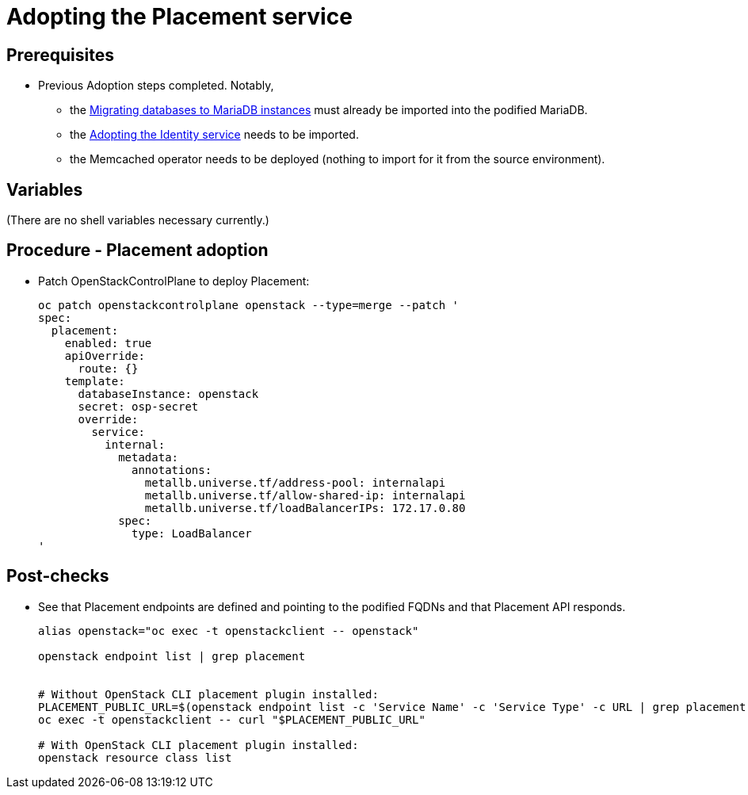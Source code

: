 [id="adopting-the-placement-service_{context}"]

//:context: adopting-placement-service
//kgilliga: This module might be converted to an assembly, or a procedure as a standalone chapter.
//Check xref contexts.

= Adopting the Placement service

== Prerequisites

* Previous Adoption steps completed. Notably,
 ** the xref:mariadb_copy_{context}[Migrating databases to MariaDB instances]
must already be imported into the podified MariaDB.
 ** the xref:keystone_adoption_{context}[Adopting the Identity service] needs to be imported.
 ** the Memcached operator needs to be deployed (nothing to import for it from
the source environment).

== Variables

(There are no shell variables necessary currently.)

== Procedure - Placement adoption

* Patch OpenStackControlPlane to deploy Placement:
+
----
oc patch openstackcontrolplane openstack --type=merge --patch '
spec:
  placement:
    enabled: true
    apiOverride:
      route: {}
    template:
      databaseInstance: openstack
      secret: osp-secret
      override:
        service:
          internal:
            metadata:
              annotations:
                metallb.universe.tf/address-pool: internalapi
                metallb.universe.tf/allow-shared-ip: internalapi
                metallb.universe.tf/loadBalancerIPs: 172.17.0.80
            spec:
              type: LoadBalancer
'
----

== Post-checks

* See that Placement endpoints are defined and pointing to the
podified FQDNs and that Placement API responds.
+
----
alias openstack="oc exec -t openstackclient -- openstack"

openstack endpoint list | grep placement


# Without OpenStack CLI placement plugin installed:
PLACEMENT_PUBLIC_URL=$(openstack endpoint list -c 'Service Name' -c 'Service Type' -c URL | grep placement | grep public | awk '{ print $6; }')
oc exec -t openstackclient -- curl "$PLACEMENT_PUBLIC_URL"

# With OpenStack CLI placement plugin installed:
openstack resource class list
----
